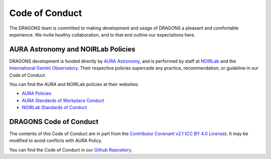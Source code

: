 .. _code_of_conduct:

Code of Conduct
===============

The DRAGONS team is committed to making development and usage of DRAGONS a
pleasant and comfortable experience. We invite healthy collaboration, and to
that end outline our expectations here.

AURA Astronomy and NOIRLab Policies
-----------------------------------

.. _aura_link: https://www.aura-astronomy.org
.. _gemini_link: https://www.gemini.edu/
.. _noirlab_link: https://noirlab.edu/public/

.. _aura_policies: https://www.aura-astronomy.org/policies/
.. _aura_standards_of_workplace_conduct: https://policies.aura-astronomy.org/B/B25)%20B-XXV-Standards%20of%20Workplace%20Conduct.pdf

.. _noirlab_policies: https://noirlab.edu/public/conduct/

DRAGONS development is funded directly by `AURA Astronomy <aura_link_>`_, and
is performed by staff at `NOIRLab <noirlab_link_>`_ and the `International
Gemini Observatory <gemini_link_>`_. Their respective policies supercede any
practice, recommendation, or guideline in our Code of Conduct.

You can find the AURA and NOIRLab policies at their websites:

* `AURA Policies <aura_policies_>`_
* `AURA Standards of Workplace Conduct <aura_standards_of_workplace_conduct_>`_
* `NOIRLab Standards of Conduct <noirlab_policies_>`_

DRAGONS Code of Conduct
-----------------------

.. _contributor_coventant_v2_1: https://www.contributor-covenant.org/version/2/1/code_of_conduct/ 
.. _contributor_covenant_license: https://github.com/EthicalSource/contributor_covenant/blob/release/LICENSE.md

The contents of this Code of Conduct are in part from the `Contributor
Covenant v2.1 <contributor_coventant_v2_1_>`_ (`CC BY 4.0 License
<contributor_covenant_license_>`_). It may be modified to avoid conflicts with
AURA Policy.

.. _dragons_github_repo: https://github.com/GeminiDRSoftware/DRAGONS

You can find the Code of Conduct in our `Github Repository
<https://github.com/GeminiDRSoftware/DRAGONS>`_.
